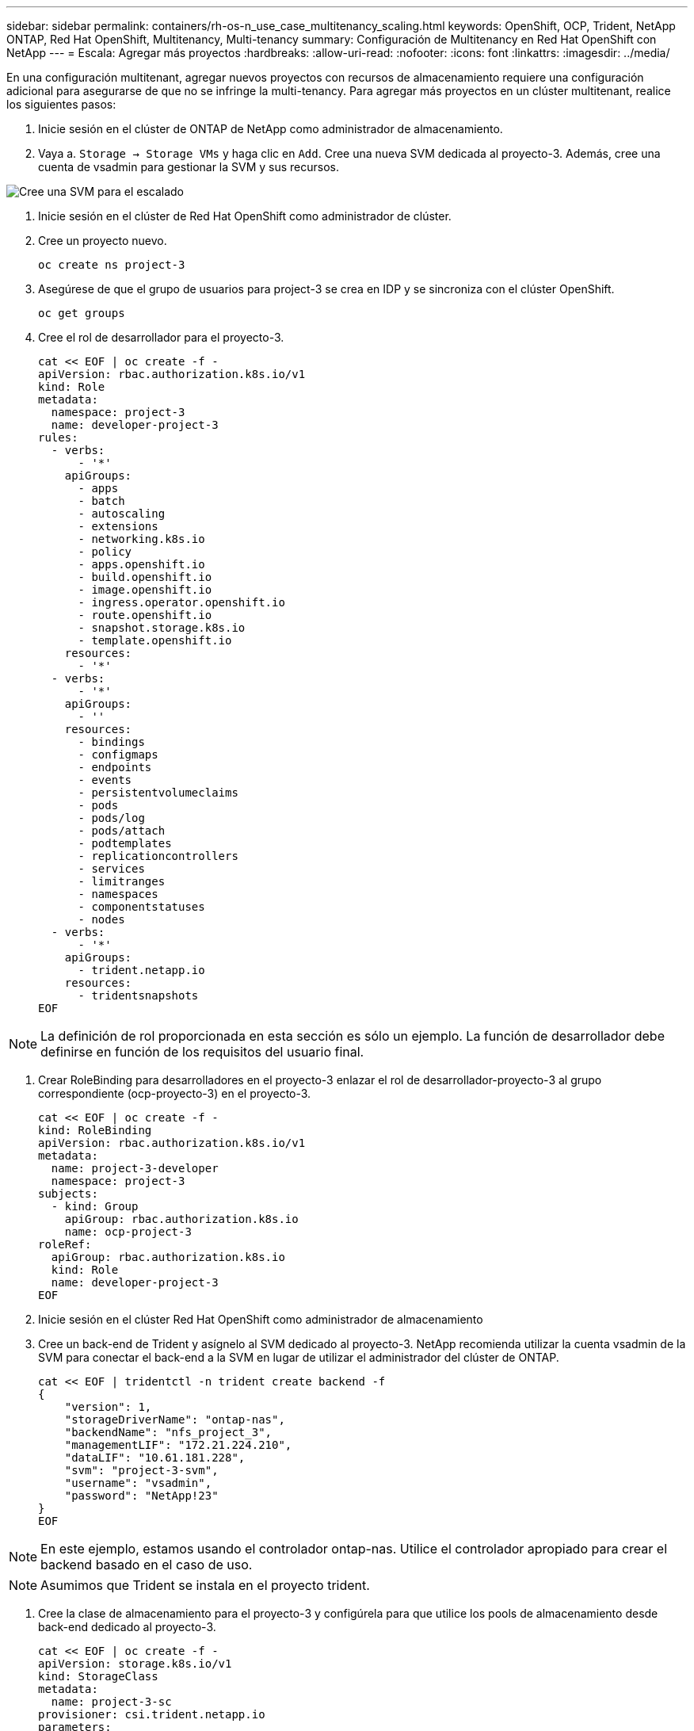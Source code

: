 ---
sidebar: sidebar 
permalink: containers/rh-os-n_use_case_multitenancy_scaling.html 
keywords: OpenShift, OCP, Trident, NetApp ONTAP, Red Hat OpenShift, Multitenancy, Multi-tenancy 
summary: Configuración de Multitenancy en Red Hat OpenShift con NetApp 
---
= Escala: Agregar más proyectos
:hardbreaks:
:allow-uri-read: 
:nofooter: 
:icons: font
:linkattrs: 
:imagesdir: ../media/


[role="lead"]
En una configuración multitenant, agregar nuevos proyectos con recursos de almacenamiento requiere una configuración adicional para asegurarse de que no se infringe la multi-tenancy. Para agregar más proyectos en un clúster multitenant, realice los siguientes pasos:

. Inicie sesión en el clúster de ONTAP de NetApp como administrador de almacenamiento.
. Vaya a. `Storage -> Storage VMs` y haga clic en `Add`. Cree una nueva SVM dedicada al proyecto-3. Además, cree una cuenta de vsadmin para gestionar la SVM y sus recursos.


image:redhat_openshift_image42.jpg["Cree una SVM para el escalado"]

. Inicie sesión en el clúster de Red Hat OpenShift como administrador de clúster.
. Cree un proyecto nuevo.
+
[source, console]
----
oc create ns project-3
----
. Asegúrese de que el grupo de usuarios para project-3 se crea en IDP y se sincroniza con el clúster OpenShift.
+
[source, console]
----
oc get groups
----
. Cree el rol de desarrollador para el proyecto-3.
+
[source, console]
----
cat << EOF | oc create -f -
apiVersion: rbac.authorization.k8s.io/v1
kind: Role
metadata:
  namespace: project-3
  name: developer-project-3
rules:
  - verbs:
      - '*'
    apiGroups:
      - apps
      - batch
      - autoscaling
      - extensions
      - networking.k8s.io
      - policy
      - apps.openshift.io
      - build.openshift.io
      - image.openshift.io
      - ingress.operator.openshift.io
      - route.openshift.io
      - snapshot.storage.k8s.io
      - template.openshift.io
    resources:
      - '*'
  - verbs:
      - '*'
    apiGroups:
      - ''
    resources:
      - bindings
      - configmaps
      - endpoints
      - events
      - persistentvolumeclaims
      - pods
      - pods/log
      - pods/attach
      - podtemplates
      - replicationcontrollers
      - services
      - limitranges
      - namespaces
      - componentstatuses
      - nodes
  - verbs:
      - '*'
    apiGroups:
      - trident.netapp.io
    resources:
      - tridentsnapshots
EOF
----



NOTE: La definición de rol proporcionada en esta sección es sólo un ejemplo. La función de desarrollador debe definirse en función de los requisitos del usuario final.

. Crear RoleBinding para desarrolladores en el proyecto-3 enlazar el rol de desarrollador-proyecto-3 al grupo correspondiente (ocp-proyecto-3) en el proyecto-3.
+
[source, console]
----
cat << EOF | oc create -f -
kind: RoleBinding
apiVersion: rbac.authorization.k8s.io/v1
metadata:
  name: project-3-developer
  namespace: project-3
subjects:
  - kind: Group
    apiGroup: rbac.authorization.k8s.io
    name: ocp-project-3
roleRef:
  apiGroup: rbac.authorization.k8s.io
  kind: Role
  name: developer-project-3
EOF
----
. Inicie sesión en el clúster Red Hat OpenShift como administrador de almacenamiento
. Cree un back-end de Trident y asígnelo al SVM dedicado al proyecto-3. NetApp recomienda utilizar la cuenta vsadmin de la SVM para conectar el back-end a la SVM en lugar de utilizar el administrador del clúster de ONTAP.
+
[source, console]
----
cat << EOF | tridentctl -n trident create backend -f
{
    "version": 1,
    "storageDriverName": "ontap-nas",
    "backendName": "nfs_project_3",
    "managementLIF": "172.21.224.210",
    "dataLIF": "10.61.181.228",
    "svm": "project-3-svm",
    "username": "vsadmin",
    "password": "NetApp!23"
}
EOF
----



NOTE: En este ejemplo, estamos usando el controlador ontap-nas. Utilice el controlador apropiado para crear el backend basado en el caso de uso.


NOTE: Asumimos que Trident se instala en el proyecto trident.

. Cree la clase de almacenamiento para el proyecto-3 y configúrela para que utilice los pools de almacenamiento desde back-end dedicado al proyecto-3.
+
[source, console]
----
cat << EOF | oc create -f -
apiVersion: storage.k8s.io/v1
kind: StorageClass
metadata:
  name: project-3-sc
provisioner: csi.trident.netapp.io
parameters:
  backendType: ontap-nas
  storagePools: "nfs_project_3:.*"
EOF
----
. Cree un ResourceQuota para restringir los recursos del proyecto-3 solicitando almacenamiento de storagegrid dedicado a otros proyectos.
+
[source, console]
----
cat << EOF | oc create -f -
kind: ResourceQuota
apiVersion: v1
metadata:
  name: project-3-sc-rq
  namespace: project-3
spec:
  hard:
    project-1-sc.storageclass.storage.k8s.io/persistentvolumeclaims: 0
    project-2-sc.storageclass.storage.k8s.io/persistentvolumeclaims: 0
EOF
----
. Aplicar un parche a ResourceQuotas en otros proyectos para restringir el acceso de los recursos de dichos proyectos al almacenamiento desde storageeclass dedicado al proyecto 3.
+
[source, console]
----
oc patch resourcequotas project-1-sc-rq -n project-1 --patch '{"spec":{"hard":{ "project-3-sc.storageclass.storage.k8s.io/persistentvolumeclaims": 0}}}'
oc patch resourcequotas project-2-sc-rq -n project-2 --patch '{"spec":{"hard":{ "project-3-sc.storageclass.storage.k8s.io/persistentvolumeclaims": 0}}}'
----

